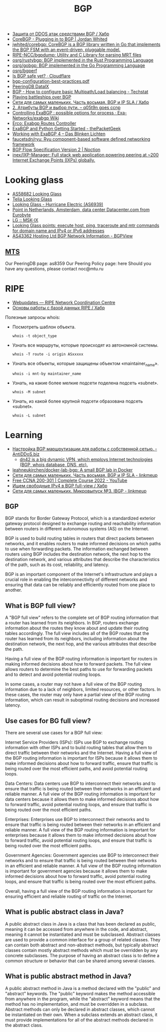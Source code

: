 :PROPERTIES:
:ID:       63242a98-634c-4236-999c-5b26d588b4d9
:END:
#+title: BGP

- [[https://habr.com/ru/post/211176/][Защита от DDOS атак средствами BGP / Хабр]]
- [[https://www.jordanwhited.com/posts/corebgp-plugging-in-to-bgp/][CoreBGP - Plugging in to BGP | Jordan Whited]]
- [[https://github.com/jwhited/corebgp][jwhited/corebgp: CoreBGP is a BGP library written in Go that implements the BGP FSM with an event-driven, pluggable model.]]
- [[https://github.com/RIPE-NCC/bgpdump][RIPE-NCC/bgpdump: Utility and C Library for parsing MRT files]]
- [[https://github.com/osrg/rustybgp][osrg/rustybgp: BGP implemented in the Rust Programming Language]]
- [[https://github.com/osrg/gobgp][osrg/gobgp: BGP implemented in the Go Programming Language]]
- [[https://github.com/osrg/bgperf][osrg/bgperf]]
- [[https://isbgpsafeyet.com/][Is BGP safe yet? · Cloudflare]]
- [[https://www.ssi.gouv.fr/uploads/2016/03/bgp-configuration-best-practices.pdf][bgp-configuration-best-practices.pdf]]
- [[https://peeringdb.com/net/10572][PeeringDB DataIX]]
- [[https://techstat.net/bgp-how-to-configure-basic-multipathload-balancing/][BGP - How to configure basic Multipath/Load balancing - Techstat]]
- [[https://blog.benjojo.co.uk/post/bgp-battleships][Playing battleships over BGP]]
- [[https://habr.com/ru/post/184350/][Сети для самых маленьких. Часть восьмая. BGP и IP SLA / Хабр]]
- [[https://q05t9n.wordpress.com/2016/02/08/2-%D0%B0%D1%82%D1%80%D0%B8%D0%B1%D1%83%D1%82%D1%8B-bgp-%D0%B8-%D0%B2%D1%8B%D0%B1%D0%BE%D1%80-%D0%BF%D1%83%D1%82%D0%B8/][2. Атрибуты BGP и выбор пути. – q05t9n goes ccnp]]
- [[https://github.com/Exa-Networks/exabgp/wiki/Controlling-ExaBGP-:-possible-options-for-process][Controlling ExaBGP : possible options for process · Exa-Networks/exabgp Wiki]]
- [[https://erco.xyz/][Erco: Exabgp Routes Controller]]
- [[https://thepacketgeek.com/exabgp/getting-started/][ExaBGP and Python Getting Started - thePacketGeek]]
- [[https://www.dasblinkenlichten.com/working-with-exabgp-4/][Working with ExaBGP 4 – Das Blinken Lichten]]
- [[https://github.com/faucetsdn/ryu][faucetsdn/ryu: Ryu component-based software defined networking framework]]
- [[https://www.noction.com/blog/bgp-flow-specification-version-2][BGP Flow Specification Version 2 | Noction]]
- [[https://github.com/inex/IXP-Manager][inex/IXP-Manager: Full stack web application powering peering at ~200 Internet Exchange Points (IXPs) globally.]]

* Looking glass
- [[http://lg.level3carrier.com/lg/lg.cgi][AS58682 Looking Glass]]
- [[https://lg.telia.net/][Telia Looking Glass]]
- [[https://lg.he.net/][Looking Glass - Hurricane Electric (AS6939)]]
- [[https://looking.house/point.php?id=86][Point in Netherlands, Amsterdam, data center Datacenter.com from Eurobyte]]
- [[https://www.msk-ix.ru/en/lookingglass/][LG :: MSK-IX]]
- [[https://looking.house/index.php][Looking Glass points: execute host, ping, traceroute and mtr commands for domain name and IPv4 or IPv6 addresses]]
- [[https://bgpview.io/asn/43362#upstreams-v4][AS43362 Hosting Ltd BGP Network Information - BGPView]]

** [[http://lg.mtu.ru/cgi-bin/lgform_img.cgi][MTS]]
Our PeeringDB page: as8359
Our Peering Policy page: here
Should you have any questions, please contact noc@mtu.ru

* RIPE
- [[https://apps.db.ripe.net/db-web-ui/query?bflag=&searchtext=AS-DATAIX&source=RIPE#resultsSection][Webupdates — RIPE Network Coordination Centre]]
- [[https://habr.com/ru/company/linxdatacenter/blog/526508/][Основы работы с базой данных RIPE / Хабр]]

Полезные запросы whois:

- Посмотреть шаблон объекта.
  : whois -t object_type

- Узнать все маршруты, которые происходят из автономной системы.
  : whois -T route -i origin ASxxxxx

- Узнать все объекты, которые защищены объектом «maintainer_name».
  : whois -i mnt-by maintainer_name

- Узнать, на какие более мелкие подсети поделена подсеть «subnet».
  : whois -M subnet

- Узнать, из какой более крупной подсети образована подсеть «subnet».
  : whois -L subnet

* Learning
- [[https://antiddos.biz/nastrojka-bgp-marshrutizacii-dlya-raboty-s-sobstvennoj-setyu/][Настройка BGP маршрутизации для работы с собственной сетью. - AntiDDoS.biz]]
  - [[https://dn42.eu/Home][dn42 is a big dynamic VPN, which employs Internet technologies (BGP, whois database, DNS, etc).]]
- [[https://github.com/leahneukirchen/docker-lab-bgp][leahneukirchen/docker-lab-bgp: A small BGP lab in Docker]]
- [[https://linkmeup.ru/blog/1198/][Сети для самых маленьких. Часть восьмая. BGP и IP SLA - linkmeup]]
- [[https://www.youtube.com/playlist?list=PLxbwE86jKRgMpuZuLBivzlM8s2Dk5lXBQ][Free CCNA 200-301 | Complete Course 2022 - YouTube]]
- [[https://habr.com/ru/post/282532/][Ищем свободные IPv4 в BGP full-view / Хабр]]
- [[https://linkmeup.ru/blog/1201/][Сети для самых маленьких. Микровыпуск №3. IBGP - linkmeup]]

** BGP

BGP stands for Border Gateway Protocol, which is a standardized exterior gateway protocol designed to exchange routing and reachability information between routers in different autonomous systems (AS) on the Internet.

BGP is used to build routing tables in routers that direct packets between networks, and it enables routers to make informed decisions on which paths to use when forwarding packets. The information exchanged between routers using BGP includes the destination network, the next hop to the destination network, and various attributes that describe the characteristics of the path, such as its cost, reliability, and latency.

BGP is an important component of the Internet's infrastructure and plays a crucial role in enabling the interconnectivity of different networks and ensuring that data can be reliably and efficiently routed from one place to another.

** What is BGP full view?

A "BGP full view" refers to the complete set of BGP routing information that a router has learned from its neighbors. In BGP, routers exchange information about the routes they know about and update their routing tables accordingly. The full view includes all of the BGP routes that the router has learned from its neighbors, including information about the destination network, the next hop, and the various attributes that describe the path.

Having a full view of the BGP routing information is important for routers in making informed decisions about how to forward packets. The full view allows routers to determine the best paths to use for forwarding packets and to detect and avoid potential routing loops.

In some cases, a router may not have a full view of the BGP routing information due to a lack of neighbors, limited resources, or other factors. In these cases, the router may only have a partial view of the BGP routing information, which can result in suboptimal routing decisions and increased latency.

** Use cases for BG full view?

There are several use cases for a BGP full view:

    Internet Service Providers (ISPs): ISPs use BGP to exchange routing information with other ISPs and to build routing tables that allow them to direct traffic between their networks and the Internet. Having a full view of the BGP routing information is important for ISPs because it allows them to make informed decisions about how to forward traffic, ensure that traffic is being routed over the most efficient paths, and avoid potential routing loops.

    Data Centers: Data centers use BGP to interconnect their networks and to ensure that traffic is being routed between their networks in an efficient and reliable manner. A full view of the BGP routing information is important for data centers because it allows them to make informed decisions about how to forward traffic, avoid potential routing loops, and ensure that traffic is being routed over the most efficient paths.

    Enterprises: Enterprises use BGP to interconnect their networks and to ensure that traffic is being routed between their networks in an efficient and reliable manner. A full view of the BGP routing information is important for enterprises because it allows them to make informed decisions about how to forward traffic, avoid potential routing loops, and ensure that traffic is being routed over the most efficient paths.

    Government Agencies: Government agencies use BGP to interconnect their networks and to ensure that traffic is being routed between their networks in an efficient and reliable manner. A full view of the BGP routing information is important for government agencies because it allows them to make informed decisions about how to forward traffic, avoid potential routing loops, and ensure that traffic is being routed over the most efficient paths.

Overall, having a full view of the BGP routing information is important for ensuring efficient and reliable routing of traffic on the Internet.

** What is public abstract class in Java?

A public abstract class in Java is a class that has been declared as public, meaning it can be accessed from anywhere in the code, and abstract, meaning it cannot be instantiated and must be subclassed. Abstract classes are used to provide a common interface for a group of related classes. They can contain both abstract and non-abstract methods, but typically abstract classes contain mostly abstract methods which must be overridden by any concrete subclasses. The purpose of having an abstract class is to define a common structure or behavior that can be shared among several classes.

** What is public abstract method in Java?

A public abstract method in Java is a method declared with the "public" and "abstract" keywords. The "public" keyword makes the method accessible from anywhere in the program, while the "abstract" keyword means that the method has no implementation, and must be overridden in a subclass. Abstract methods can only be declared in abstract classes, which cannot be instantiated on their own. When a subclass extends an abstract class, it must provide implementations for all of the abstract methods declared in the abstract class.
